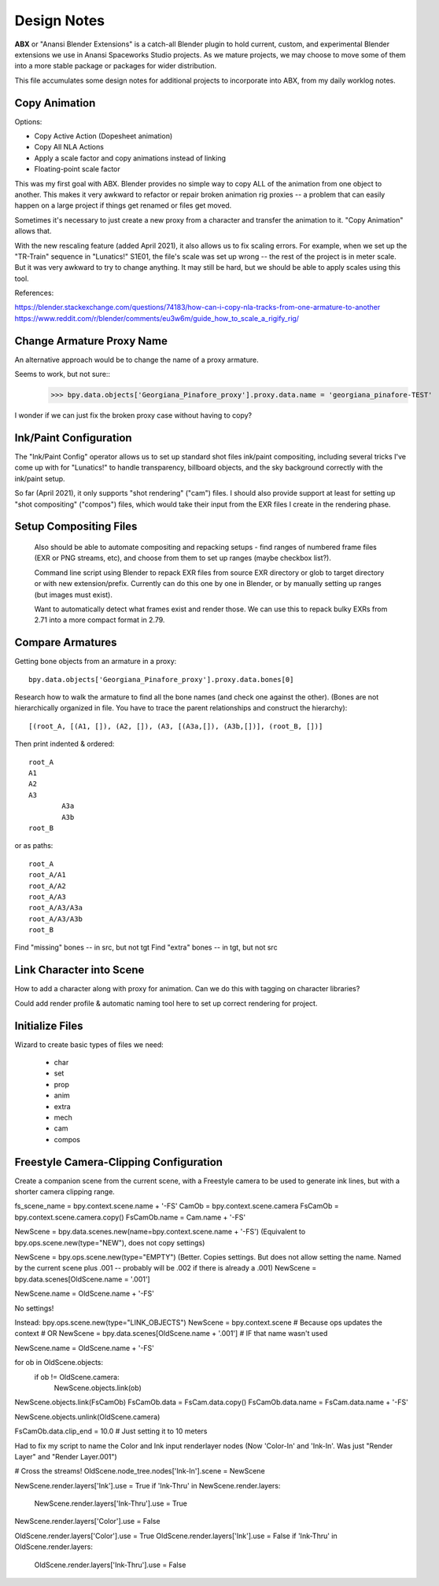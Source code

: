 Design Notes
============

**ABX** or "Anansi Blender Extensions" is a catch-all Blender plugin to hold
current, custom, and experimental Blender extensions we use in Anansi
Spaceworks Studio projects. As we mature projects, we may choose to move
some of them into a more stable package or packages for wider distribution.

This file accumulates some design notes for additional projects to incorporate
into ABX, from my daily worklog notes.

Copy Animation
--------------

Options:

* Copy Active Action (Dopesheet animation)
* Copy All NLA Actions
* Apply a scale factor and copy animations instead of linking
* Floating-point scale factor

This was my first goal with ABX. Blender provides no simple way to copy
ALL of the animation from one object to another. This makes it very awkward
to refactor or repair broken animation rig proxies -- a problem that can
easily happen on a large project if things get renamed or files get moved.

Sometimes it's necessary to just create a new proxy from a character and
transfer the animation to it. "Copy Animation" allows that.

With the new rescaling feature (added April 2021), it also allows us to fix
scaling errors. For example, when we set up the "TR-Train" sequence in
"Lunatics!" S1E01, the file's scale was set up wrong -- the rest of the project
is in meter scale. But it was very awkward to try to change anything. It may
still be hard, but we should be able to apply scales using this tool.

References:

https://blender.stackexchange.com/questions/74183/how-can-i-copy-nla-tracks-from-one-armature-to-another
https://www.reddit.com/r/blender/comments/eu3w6m/guide_how_to_scale_a_rigify_rig/

 

Change Armature Proxy Name
--------------------------

An alternative approach would be to change the name of a proxy armature.

Seems to work, but not sure::
	>>> bpy.data.objects['Georgiana_Pinafore_proxy'].proxy.data.name = 'georgiana_pinafore-TEST'

I wonder if we can just fix the broken proxy case without having to copy?


Ink/Paint Configuration
-----------------------

The "Ink/Paint Config" operator allows us to set up standard shot files ink/paint
compositing, including several tricks I've come up with for "Lunatics!" to handle
transparency, billboard objects, and the sky background correctly with the ink/paint
setup.

So far (April 2021), it only supports "shot rendering" ("cam") files. I should
also provide support at least for setting up "shot compositing" ("compos") files,
which would take their input from the EXR files I create in the rendering phase.


Setup Compositing Files
-----------------------

    Also should be able to automate compositing and repacking setups
    - find ranges of numbered frame files (EXR or PNG streams, etc),
    and choose from them to set up ranges (maybe checkbox list?). 
    
    Command line script using Blender to repack EXR files from
    source EXR directory or glob to target directory or with new extension/prefix.  Currently can do this one by one in Blender,
    or by manually setting up ranges (but images must exist).
    
    Want to automatically detect what frames exist and render those.
    We can use this to repack bulky EXRs from 2.71 into a more
    compact format in 2.79.
    
 

Compare Armatures
-----------------

Getting bone objects from an armature in a proxy::

	bpy.data.objects['Georgiana_Pinafore_proxy'].proxy.data.bones[0]

Research how to walk the armature to find all the bone names (and check one against the other).
(Bones are not hierarchically organized in file. You have to trace the parent relationships
and construct the hierarchy)::

	[(root_A, [(A1, []), (A2, []), (A3, [(A3a,[]), (A3b,[])], (root_B, [])]

Then print indented & ordered::

	root_A
    	A1
    	A2
    	A3
        	A3a
        	A3b
	root_B

or as paths::

	root_A
	root_A/A1
	root_A/A2
	root_A/A3
	root_A/A3/A3a
	root_A/A3/A3b
	root_B

Find "missing" bones -- in src, but not tgt
Find "extra" bones   -- in tgt, but not src


Link Character into Scene
-------------------------

How to add a character along with proxy for animation. Can we do this with tagging on character libraries?

Could add render profile & automatic naming tool here to set up correct
rendering for project.
    
Initialize Files
----------------

Wizard to create basic types of files we need:

	- char
	- set
	- prop
	- anim
	- extra
	- mech
	- cam
	- compos


Freestyle Camera-Clipping Configuration
---------------------------------------

Create a companion scene from the current scene, with a Freestyle camera to
be used to generate ink lines, but with a shorter camera clipping range.

fs_scene_name = bpy.context.scene.name + '-FS'
CamOb = bpy.context.scene.camera
FsCamOb = bpy.context.scene.camera.copy()
FsCamOb.name = Cam.name + '-FS'


NewScene = bpy.data.scenes.new(name=bpy.context.scene.name + '-FS')
(Equivalent to bpy.ops.scene.new(type="NEW"), does not copy settings)

NewScene = bpy.ops.scene.new(type="EMPTY")
(Better. Copies settings. But does not allow setting the name. Named by the current scene
plus .001 -- probably will be .002 if there is already a .001)
NewScene = bpy.data.scenes[OldScene.name = '.001']

NewScene.name = OldScene.name + '-FS'

No settings!

Instead:
bpy.ops.scene.new(type="LINK_OBJECTS")
NewScene = bpy.context.scene  # Because ops updates the context
# OR
NewScene = bpy.data.scenes[OldScene.name + '.001']
# IF that name wasn't used

NewScene.name = OldScene.name + '-FS'

for ob in OldScene.objects:
     if ob != OldScene.camera:
         NewScene.objects.link(ob)

NewScene.objects.link(FsCamOb)
FsCamOb.data = FsCam.data.copy()
FsCamOb.data.name = FsCam.data.name + '-FS'

NewScene.objects.unlink(OldScene.camera)

FsCamOb.data.clip_end = 10.0  # Just setting it to 10 meters

Had to fix my script to name the Color and Ink input renderlayer nodes
(Now 'Color-In' and 'Ink-In'. Was just "Render Layer" and "Render Layer.001")

# Cross the streams!
OldScene.node_tree.nodes['Ink-In'].scene = NewScene

NewScene.render.layers['Ink'].use = True
if 'Ink-Thru' in NewScene.render.layers:
	NewScene.render.layers['Ink-Thru'].use = True
NewScene.render.layers['Color'].use = False

OldScene.render.layers['Color'].use = True
OldScene.render.layers['Ink'].use = False
if 'Ink-Thru' in OldScene.render.layers:
	OldScene.render.layers['Ink-Thru'].use = False

    